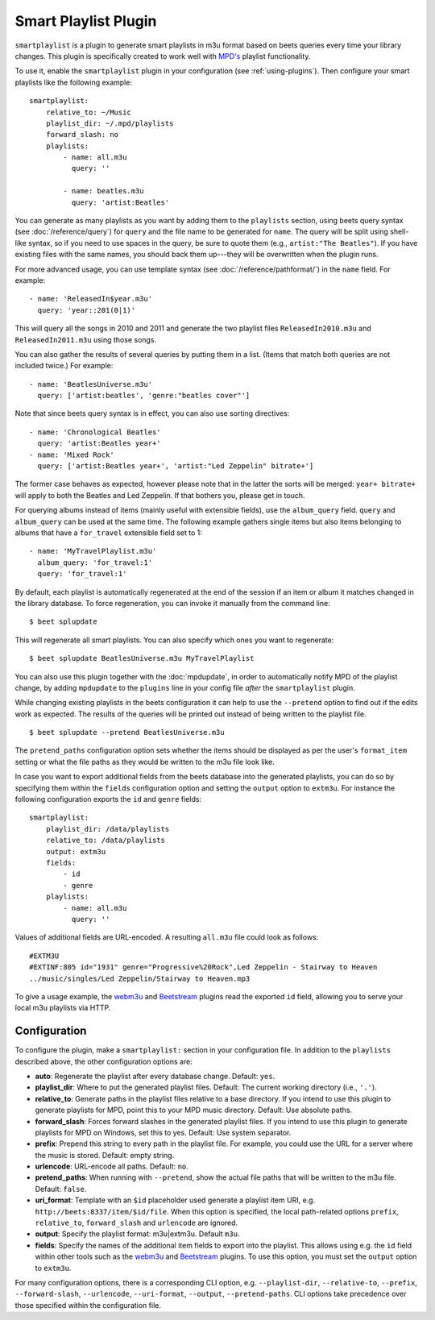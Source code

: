 Smart Playlist Plugin
=====================

``smartplaylist`` is a plugin to generate smart playlists in m3u format based on
beets queries every time your library changes. This plugin is specifically
created to work well with `MPD's`_ playlist functionality.

.. _mpd's: https://www.musicpd.org/

To use it, enable the ``smartplaylist`` plugin in your configuration (see
:ref:`using-plugins`). Then configure your smart playlists like the following
example:

::

    smartplaylist:
        relative_to: ~/Music
        playlist_dir: ~/.mpd/playlists
        forward_slash: no
        playlists:
            - name: all.m3u
              query: ''

            - name: beatles.m3u
              query: 'artist:Beatles'

You can generate as many playlists as you want by adding them to the
``playlists`` section, using beets query syntax (see :doc:`/reference/query`)
for ``query`` and the file name to be generated for ``name``. The query will be
split using shell-like syntax, so if you need to use spaces in the query, be
sure to quote them (e.g., ``artist:"The Beatles"``). If you have existing files
with the same names, you should back them up---they will be overwritten when the
plugin runs.

For more advanced usage, you can use template syntax (see
:doc:`/reference/pathformat/`) in the ``name`` field. For example:

::

    - name: 'ReleasedIn$year.m3u'
      query: 'year::201(0|1)'

This will query all the songs in 2010 and 2011 and generate the two playlist
files ``ReleasedIn2010.m3u`` and ``ReleasedIn2011.m3u`` using those songs.

You can also gather the results of several queries by putting them in a list.
(Items that match both queries are not included twice.) For example:

::

    - name: 'BeatlesUniverse.m3u'
      query: ['artist:beatles', 'genre:"beatles cover"']

Note that since beets query syntax is in effect, you can also use sorting
directives:

::

    - name: 'Chronological Beatles'
      query: 'artist:Beatles year+'
    - name: 'Mixed Rock'
      query: ['artist:Beatles year+', 'artist:"Led Zeppelin" bitrate+']

The former case behaves as expected, however please note that in the latter the
sorts will be merged: ``year+ bitrate+`` will apply to both the Beatles and Led
Zeppelin. If that bothers you, please get in touch.

For querying albums instead of items (mainly useful with extensible fields), use
the ``album_query`` field. ``query`` and ``album_query`` can be used at the same
time. The following example gathers single items but also items belonging to
albums that have a ``for_travel`` extensible field set to 1:

::

    - name: 'MyTravelPlaylist.m3u'
      album_query: 'for_travel:1'
      query: 'for_travel:1'

By default, each playlist is automatically regenerated at the end of the session
if an item or album it matches changed in the library database. To force
regeneration, you can invoke it manually from the command line:

::

    $ beet splupdate

This will regenerate all smart playlists. You can also specify which ones you
want to regenerate:

::

    $ beet splupdate BeatlesUniverse.m3u MyTravelPlaylist

You can also use this plugin together with the :doc:`mpdupdate`, in order to
automatically notify MPD of the playlist change, by adding ``mpdupdate`` to the
``plugins`` line in your config file *after* the ``smartplaylist`` plugin.

While changing existing playlists in the beets configuration it can help to use
the ``--pretend`` option to find out if the edits work as expected. The results
of the queries will be printed out instead of being written to the playlist
file.

::

    $ beet splupdate --pretend BeatlesUniverse.m3u

The ``pretend_paths`` configuration option sets whether the items should be
displayed as per the user's ``format_item`` setting or what the file paths as
they would be written to the m3u file look like.

In case you want to export additional fields from the beets database into the
generated playlists, you can do so by specifying them within the ``fields``
configuration option and setting the ``output`` option to ``extm3u``. For
instance the following configuration exports the ``id`` and ``genre`` fields:

::

    smartplaylist:
        playlist_dir: /data/playlists
        relative_to: /data/playlists
        output: extm3u
        fields:
            - id
            - genre
        playlists:
            - name: all.m3u
              query: ''

Values of additional fields are URL-encoded. A resulting ``all.m3u`` file could
look as follows:

::

    #EXTM3U
    #EXTINF:805 id="1931" genre="Progressive%20Rock",Led Zeppelin - Stairway to Heaven
    ../music/singles/Led Zeppelin/Stairway to Heaven.mp3

To give a usage example, the webm3u_ and Beetstream_ plugins read the exported
``id`` field, allowing you to serve your local m3u playlists via HTTP.

.. _beetstream: https://github.com/BinaryBrain/Beetstream

.. _webm3u: https://github.com/mgoltzsche/beets-webm3u

Configuration
-------------

To configure the plugin, make a ``smartplaylist:`` section in your configuration
file. In addition to the ``playlists`` described above, the other configuration
options are:

- **auto**: Regenerate the playlist after every database change. Default:
  ``yes``.
- **playlist_dir**: Where to put the generated playlist files. Default: The
  current working directory (i.e., ``'.'``).
- **relative_to**: Generate paths in the playlist files relative to a base
  directory. If you intend to use this plugin to generate playlists for MPD,
  point this to your MPD music directory. Default: Use absolute paths.
- **forward_slash**: Forces forward slashes in the generated playlist files. If
  you intend to use this plugin to generate playlists for MPD on Windows, set
  this to yes. Default: Use system separator.
- **prefix**: Prepend this string to every path in the playlist file. For
  example, you could use the URL for a server where the music is stored.
  Default: empty string.
- **urlencode**: URL-encode all paths. Default: ``no``.
- **pretend_paths**: When running with ``--pretend``, show the actual file paths
  that will be written to the m3u file. Default: ``false``.
- **uri_format**: Template with an ``$id`` placeholder used generate a playlist
  item URI, e.g. ``http://beets:8337/item/$id/file``. When this option is
  specified, the local path-related options ``prefix``, ``relative_to``,
  ``forward_slash`` and ``urlencode`` are ignored.
- **output**: Specify the playlist format: m3u|extm3u. Default ``m3u``.
- **fields**: Specify the names of the additional item fields to export into the
  playlist. This allows using e.g. the ``id`` field within other tools such as
  the webm3u_ and Beetstream_ plugins. To use this option, you must set the
  ``output`` option to ``extm3u``.

For many configuration options, there is a corresponding CLI option, e.g.
``--playlist-dir``, ``--relative-to``, ``--prefix``, ``--forward-slash``,
``--urlencode``, ``--uri-format``, ``--output``, ``--pretend-paths``. CLI
options take precedence over those specified within the configuration file.
